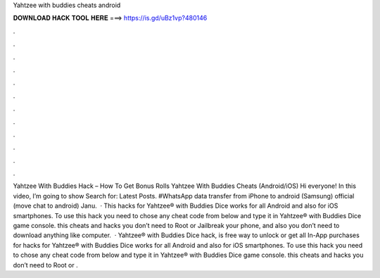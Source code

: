 Yahtzee with buddies cheats android

𝐃𝐎𝐖𝐍𝐋𝐎𝐀𝐃 𝐇𝐀𝐂𝐊 𝐓𝐎𝐎𝐋 𝐇𝐄𝐑𝐄 ===> https://is.gd/uBz1vp?480146

.

.

.

.

.

.

.

.

.

.

.

.

Yahtzee With Buddies Hack – How To Get Bonus Rolls Yahtzee With Buddies Cheats (Android/iOS) Hi everyone! In this video, I’m going to show Search for: Latest Posts. #WhatsApp data transfer from iPhone to android (Samsung) official (move chat to android) Janu.  · This hacks for Yahtzee® with Buddies Dice works for all Android and also for iOS smartphones. To use this hack you need to chose any cheat code from below and type it in Yahtzee® with Buddies Dice game console. this cheats and hacks you don’t need to Root or Jailbreak your phone, and also you don’t need to download anything like computer.  · Yahtzee® with Buddies Dice hack, is free way to unlock or get all In-App purchases for  hacks for Yahtzee® with Buddies Dice works for all Android and also for iOS smartphones. To use this hack you need to chose any cheat code from below and type it in Yahtzee® with Buddies Dice game console. this cheats and hacks you don’t need to Root or .